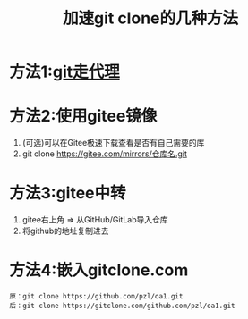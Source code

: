 :PROPERTIES:
:ID:       8158c722-f1e3-4838-adfa-dfacfdcd6af4
:END:
#+title: 加速git clone的几种方法
#+filetags: git

* 方法1:[[id:54642b64-644b-4f5a-977f-572f75973445][git走代理]]
* 方法2:使用gitee镜像
1. (可选)可以在Gitee极速下载查看是否有自己需要的库
2. git clone https://gitee.com/mirrors/仓库名.git
* 方法3:gitee中转
1. gitee右上角 => 从GitHub/GitLab导入仓库
2. 将github的地址复制进去
* 方法4:嵌入gitclone.com
#+begin_example
原：git clone https://github.com/pzl/oa1.git
后：git clone https://gitclone.com/github.com/pzl/oa1.git
#+end_example
